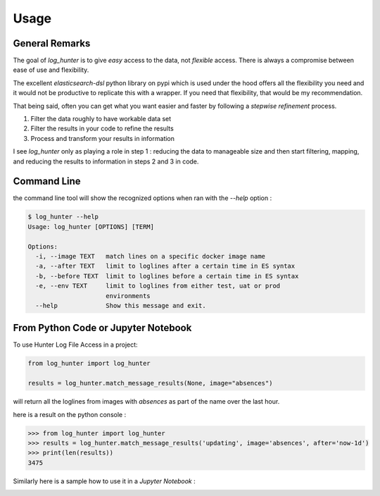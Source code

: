 =====
Usage
=====

General Remarks
---------------

The goal of *log_hunter* is to give *easy* access to the data, not *flexible*
access. There is always a compromise between ease of use and flexibility.

The excellent *elasticsearch-dsl* python library on pypi which is used under
the hood offers all the flexibility you need and it would not be productive
to replicate this with a wrapper. If you need that flexibility, that would be my
recommendation.

That being said, often you can get what you want easier and faster by following
a *stepwise refinement* process.

1. Filter the data roughly to have workable data set
2. Filter the results in your code to refine the results
3. Process and transform your results in information

I see *log_hunter* only as playing a role in step 1 : reducing the data to
manageable size and then start filtering, mapping, and reducing the results
to information in steps 2 and 3 in code.


Command Line
------------

the command line tool will show the recognized options when ran with the
*--help* option :

.. code-block::

    $ log_hunter --help
    Usage: log_hunter [OPTIONS] [TERM]

    Options:
      -i, --image TEXT   match lines on a specific docker image name
      -a, --after TEXT   limit to loglines after a certain time in ES syntax
      -b, --before TEXT  limit to loglines before a certain time in ES syntax
      -e, --env TEXT     limit to loglines from either test, uat or prod
                         environments
      --help             Show this message and exit.



From Python Code or Jupyter Notebook
------------------------------------

To use Hunter Log File Access in a project:

.. code-block:: python

    from log_hunter import log_hunter

    results = log_hunter.match_message_results(None, image="absences")

will return all the loglines from images with *absences* as part of the name over the last hour.

here is a result on the python console :

.. code-block:: python

    >>> from log_hunter import log_hunter
    >>> results = log_hunter.match_message_results('updating', image='absences', after='now-1d')
    >>> print(len(results))
    3475

Similarly here is a sample how to use it in a *Jupyter Notebook* :

.. image:: sample_notebook.png

